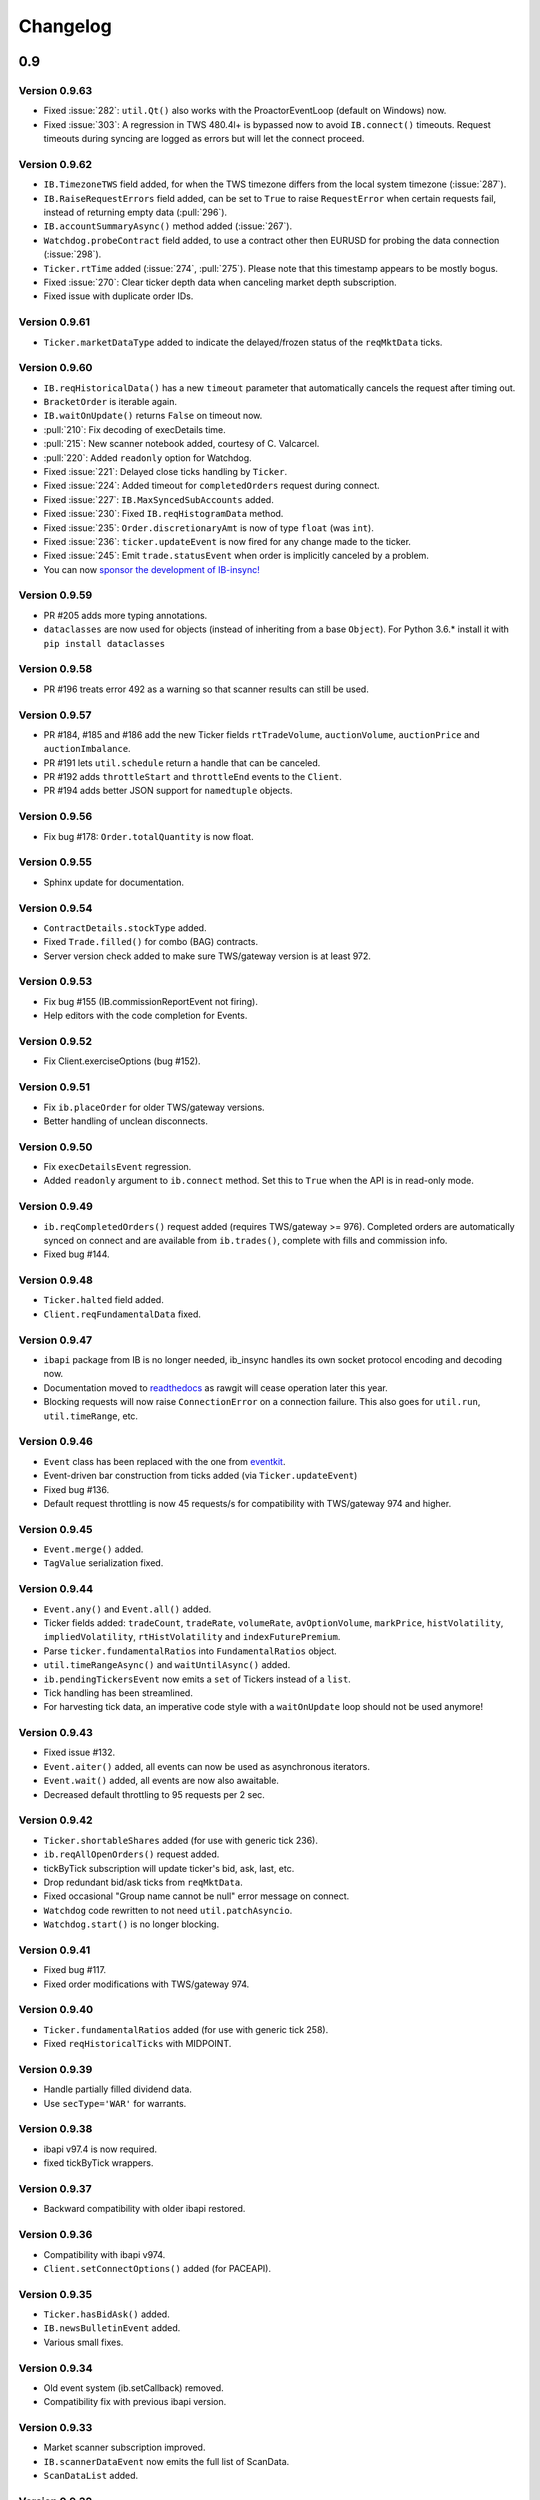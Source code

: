 Changelog
=========

0.9
---

Version 0.9.63
^^^^^^^^^^^^^^

* Fixed :issue:`282`: ``util.Qt()`` also works with the ProactorEventLoop
  (default on Windows) now.
* Fixed :issue:`303`: A regression in TWS 480.4l+ is bypassed now to avoid
  ``IB.connect()`` timeouts. Request timeouts during syncing are logged as errors but will let
  the connect proceed.

Version 0.9.62
^^^^^^^^^^^^^^

* ``IB.TimezoneTWS`` field added, for when the TWS timezone differs from the
  local system timezone (:issue:`287`).
* ``IB.RaiseRequestErrors`` field added, can be set to ``True`` to raise
  ``RequestError`` when certain requests fail, instead of returning
  empty data (:pull:`296`).
* ``IB.accountSummaryAsync()`` method added (:issue:`267`).
* ``Watchdog.probeContract`` field added, to use a contract other then EURUSD
  for probing the data connection (:issue:`298`).
* ``Ticker.rtTime`` added (:issue:`274`, :pull:`275`). Please note that this
  timestamp appears to be mostly bogus.
* Fixed :issue:`270`: Clear ticker depth data when canceling market
  depth subscription.
* Fixed issue with duplicate order IDs.

Version 0.9.61
^^^^^^^^^^^^^^
* ``Ticker.marketDataType`` added to indicate the delayed/frozen status of
  the ``reqMktData`` ticks.

Version 0.9.60
^^^^^^^^^^^^^^

* ``IB.reqHistoricalData()`` has a new ``timeout`` parameter that automatically
  cancels the request after timing out.
* ``BracketOrder`` is iterable again.
* ``IB.waitOnUpdate()`` returns ``False`` on timeout now.
* :pull:`210`: Fix decoding of execDetails time.
* :pull:`215`: New scanner notebook added, courtesy of C. Valcarcel.
* :pull:`220`: Added ``readonly`` option for Watchdog.
* Fixed :issue:`221`: Delayed close ticks handling by ``Ticker``.
* Fixed :issue:`224`: Added timeout for ``completedOrders`` request during connect.
* Fixed :issue:`227`: ``IB.MaxSyncedSubAccounts`` added.
* Fixed :issue:`230`: Fixed ``IB.reqHistogramData`` method.
* Fixed :issue:`235`: ``Order.discretionaryAmt`` is now of type ``float`` (was ``int``).
* Fixed :issue:`236`: ``ticker.updateEvent`` is now fired for any change made to the ticker.
* Fixed :issue:`245`: Emit ``trade.statusEvent`` when order is implicitly canceled by a problem.
* You can now `sponsor the development of IB-insync! <https://github.com/sponsors/erdewit>`_

Version 0.9.59
^^^^^^^^^^^^^^

* PR #205 adds more typing annotations.
* ``dataclasses`` are now used for objects (instead of inheriting from a base
  ``Object``). For Python 3.6.* install it with ``pip install dataclasses``

Version 0.9.58
^^^^^^^^^^^^^^

* PR #196 treats error 492 as a warning so that scanner results can still
  be used.

Version 0.9.57
^^^^^^^^^^^^^^

* PR #184, #185 and #186 add the new Ticker fields
  ``rtTradeVolume``, ``auctionVolume``, ``auctionPrice`` and
  ``auctionImbalance``.
* PR #191 lets ``util.schedule`` return a handle that can be canceled.
* PR #192 adds ``throttleStart`` and ``throttleEnd`` events to the ``Client``.
* PR #194 adds better JSON support for ``namedtuple`` objects.

Version 0.9.56
^^^^^^^^^^^^^^

* Fix bug #178: ``Order.totalQuantity`` is now float.

Version 0.9.55
^^^^^^^^^^^^^^

* Sphinx update for documentation.

Version 0.9.54
^^^^^^^^^^^^^^

* ``ContractDetails.stockType`` added.
* Fixed ``Trade.filled()`` for combo (BAG) contracts.
* Server version check added to make sure TWS/gateway version is at least 972.

Version 0.9.53
^^^^^^^^^^^^^^

* Fix bug #155 (IB.commissionReportEvent not firing).
* Help editors with the code completion for Events.

Version 0.9.52
^^^^^^^^^^^^^^

* Fix Client.exerciseOptions (bug #152).

Version 0.9.51
^^^^^^^^^^^^^^

* Fix ``ib.placeOrder`` for older TWS/gateway versions.
* Better handling of unclean disconnects.

Version 0.9.50
^^^^^^^^^^^^^^

* Fix ``execDetailsEvent`` regression.
* Added ``readonly`` argument to ``ib.connect`` method. Set this to ``True``
  when the API is in read-only mode.

Version 0.9.49
^^^^^^^^^^^^^^

* ``ib.reqCompletedOrders()`` request added (requires TWS/gateway >= 976).
  Completed orders are automatically synced on connect and are available from
  ``ib.trades()``, complete with fills and commission info.
* Fixed bug #144.

Version 0.9.48
^^^^^^^^^^^^^^

* ``Ticker.halted`` field added.
* ``Client.reqFundamentalData`` fixed.

Version 0.9.47
^^^^^^^^^^^^^^

* ``ibapi`` package from IB is no longer needed, ib_insync handles its own
  socket protocol encoding and decoding now.
* Documentation moved to `readthedocs <https://ib-insync.readthedocs.io>`_ as
  rawgit will cease operation later this year.
* Blocking requests will now raise ``ConnectionError`` on a connection failure.
  This also goes for ``util.run``, ``util.timeRange``, etc.

Version 0.9.46
^^^^^^^^^^^^^^

* ``Event`` class has been replaced with the one from
  `eventkit <https://github.com/erdewit/eventkit>`_.
* Event-driven bar construction from ticks added (via ``Ticker.updateEvent``)
* Fixed bug #136.
* Default request throttling is now 45 requests/s for compatibility with
  TWS/gateway 974 and higher.

Version 0.9.45
^^^^^^^^^^^^^^

* ``Event.merge()`` added.
* ``TagValue`` serialization fixed.

Version 0.9.44
^^^^^^^^^^^^^^

* ``Event.any()`` and ``Event.all()`` added.
* Ticker fields added: ``tradeCount``, ``tradeRate``, ``volumeRate``,
  ``avOptionVolume``, ``markPrice``, ``histVolatility``,
  ``impliedVolatility``, ``rtHistVolatility`` and ``indexFuturePremium``.
* Parse ``ticker.fundamentalRatios`` into ``FundamentalRatios`` object.
* ``util.timeRangeAsync()`` and ``waitUntilAsync()`` added.
* ``ib.pendingTickersEvent`` now emits a ``set`` of Tickers
  instead of a ``list``.
* Tick handling has been streamlined.
* For harvesting tick data, an imperative code style with a
  ``waitOnUpdate`` loop should not be used anymore!

Version 0.9.43
^^^^^^^^^^^^^^

* Fixed issue #132.
* ``Event.aiter()`` added, all events can now be used
  as asynchronous iterators.
* ``Event.wait()`` added, all events are now also awaitable.
* Decreased default throttling to 95 requests per 2 sec.

Version 0.9.42
^^^^^^^^^^^^^^

* ``Ticker.shortableShares`` added (for use with generic tick 236).
* ``ib.reqAllOpenOrders()`` request added.
* tickByTick subscription will update ticker's bid, ask, last, etc.
* Drop redundant bid/ask ticks from ``reqMktData``.
* Fixed occasional "Group name cannot be null" error message on connect.
* ``Watchdog`` code rewritten to not need ``util.patchAsyncio``.
* ``Watchdog.start()`` is no longer blocking.

Version 0.9.41
^^^^^^^^^^^^^^

* Fixed bug #117.
* Fixed order modifications with TWS/gateway 974.

Version 0.9.40
^^^^^^^^^^^^^^

* ``Ticker.fundamentalRatios`` added (for use with generic tick 258).
* Fixed ``reqHistoricalTicks`` with MIDPOINT.

Version 0.9.39
^^^^^^^^^^^^^^

* Handle partially filled dividend data.
* Use ``secType='WAR'`` for warrants.

Version 0.9.38
^^^^^^^^^^^^^^

* ibapi v97.4 is now required.
* fixed tickByTick wrappers.

Version 0.9.37
^^^^^^^^^^^^^^

* Backward compatibility with older ibapi restored.

Version 0.9.36
^^^^^^^^^^^^^^

* Compatibility with ibapi v974.
* ``Client.setConnectOptions()`` added (for PACEAPI).

Version 0.9.35
^^^^^^^^^^^^^^

* ``Ticker.hasBidAsk()`` added.
* ``IB.newsBulletinEvent`` added.
* Various small fixes.

Version 0.9.34
^^^^^^^^^^^^^^

* Old event system (ib.setCallback) removed.
* Compatibility fix with previous ibapi version.

Version 0.9.33
^^^^^^^^^^^^^^

* Market scanner subscription improved.
* ``IB.scannerDataEvent`` now emits the full list of ScanData.
* ``ScanDataList`` added.

Version 0.9.32
^^^^^^^^^^^^^^

* Autocompletion with Jedi plugin as used in Spyder and VS Code working again.

Version 0.9.31
^^^^^^^^^^^^^^

* Request results will return specialized contract types (like ``Stock``)
  instead of generic ``Contract``.
* ``IB.scannerDataEvent`` added.
* ``ContractDetails`` field ``summary`` renamed to ``contract``.
* ``isSmartDepth`` parameter added for ``reqMktDepth``.
* Event loop nesting is now handled by the
  `nest_asyncio project <https://github.com/erdewit/nest_asyncio>`_.
* ``util.useQt`` is rewritten so that it can be used with any asyncio
  event loop, with support for both PyQt5 and PySide2.
  It does not use quamash anymore.
* Various fixes, extensive documentation overhaul and
  flake8-compliant code formatting.

Version 0.9.30
^^^^^^^^^^^^^^

* ``Watchdog.stop()`` will not trigger restart now.
* Fixed bug #93.

Version 0.9.29
^^^^^^^^^^^^^^
* ``util.patchAsyncio()`` updated for Python 3.7.

Version 0.9.28
^^^^^^^^^^^^^^

* ``IB.RequestTimeout`` added.
* ``util.schedule()`` accepts tz-aware datetimes now.
* Let ``client.disconnect()`` complete when no event loop is running.

Version 0.9.27
^^^^^^^^^^^^^^
* Fixed bug #77.

Version 0.9.26
^^^^^^^^^^^^^^
* PR #74 merged (``ib.reqCurrentTime()`` method added).
* Fixed bug with order error handling.

Version 0.9.25
^^^^^^^^^^^^^^
* Default throttling rate now compatible with reqTickers.
* Fixed issue with ``ib.waitOnUpdate()`` in combination.
  with ``ib.pendingTickersEvent``.
* Added timeout parameter for ``ib.waitOnUpdate()``.

Version 0.9.24
^^^^^^^^^^^^^^
* ``ticker.futuresOpenInterest`` added.
* ``execution.time`` was string, is now parsed to UTC datetime.
* ``ib.reqMarketRule()`` request added.

Version 0.9.23
^^^^^^^^^^^^^^
* Compatability with Tornado 5 as used in new Jupyter notebook server.

Version 0.9.22
^^^^^^^^^^^^^^
* updated ``ib.reqNewsArticle`` and ``ib.reqHistoricalNews`` to ibapi v9.73.07.

Version 0.9.21
^^^^^^^^^^^^^^

* updated ``ib.reqTickByTickData()`` signature to ibapi v9.73.07 while keeping
  backward compatibility.

Version 0.9.20
^^^^^^^^^^^^^^

* Fixed watchdog bug.

Version 0.9.19
^^^^^^^^^^^^^^
* Don't overwrite ``exchange='SMART'`` in qualifyContracts.

Version 0.9.18
^^^^^^^^^^^^^^
* Merged PR #65 (Fix misnamed event).


Version 0.9.17
^^^^^^^^^^^^^^
* New IB events ``disconnectedEvent``, ``newOrderEvent``, ``orderModifyEvent``
  and ``cancelOrderEvent``.
* ``Watchdog`` improvements.


Version 0.9.16
^^^^^^^^^^^^^^
* New event system that will supersede ``IB.setCallback()``.
* Notebooks updated to use events.
* ``Watchdog`` must now be given an ``IB`` instance.

Version 0.9.15
^^^^^^^^^^^^^^

* Fixed bug in default order conditions.
* Fixed regression from v0.9.13 in ``placeOrder``.

Version 0.9.14
^^^^^^^^^^^^^^

* Fixed ``orderStatus`` callback regression.

Version 0.9.13
^^^^^^^^^^^^^^

* Log handling improvements.
* ``Client`` with ``clientId=0`` can now manage manual TWS orders.
* ``Client`` with master clientId can now monitor manual TWS orders.


Version 0.9.12
^^^^^^^^^^^^^^

* Run ``IBC`` and ``IBController`` directly instead of via shell.

Version 0.9.11
^^^^^^^^^^^^^^

* Fixed bug when collecting ticks using ``ib.waitOnUpdate()``.
* Added ``ContFuture`` class (continuous futures).
* Added ``Ticker.midpoint()``.

Version 0.9.10
^^^^^^^^^^^^^^

* ``ib.accountValues()`` fixed for use with multiple accounts.

Version 0.9.9
^^^^^^^^^^^^^

* Fixed issue #57

Version 0.9.8
^^^^^^^^^^^^^

* Fix for ``ib.reqPnLSingle()``.

Version 0.9.7
^^^^^^^^^^^^^

* Profit and Loss (PnL) funcionality added.

Version 0.9.6
^^^^^^^^^^^^^

* ``IBC`` added.
* PR #53 (delayed greeks) merged.
* ``Ticker.futuresOpenInterest`` field removed.

Version 0.9.5
^^^^^^^^^^^^^

* Fixed canceling bar and tick subscriptions.

Version 0.9.4
^^^^^^^^^^^^^

* Fixed issue #49.

Version 0.9.3
^^^^^^^^^^^^^

* ``Watchdog`` class added.
* ``ib.setTimeout()`` added.
* ``Ticker.dividends`` added for use with ``genericTickList`` 456.
* Errors and warnings will now log the contract they apply to.
* ``IB`` ``error()`` callback signature changed to include contract.
* Fix for issue #44.

Version 0.9.2
^^^^^^^^^^^^^

* Historical ticks and realtime bars now return time in UTC.

Version 0.9.1
^^^^^^^^^^^^^

* ``IBController`` added.
* ``openOrder`` callback added.
* default arguments for ``ib.connect()`` and ``ib.reqMktData()``.

Version 0.9.0
^^^^^^^^^^^^^

* minimum API version is v9.73.06.
* ``tickByTick`` support.
* automatic request throttling.
* ``ib.accountValues()`` now works for multiple accounts.
* ``AccountValue.modelCode`` added.
* ``Ticker.rtVolume`` added.

0.8
---

Version 0.8.17
^^^^^^^^^^^^^^

* workaround for IBAPI v9.73.06 for ``Contract.lastTradeDateOrContractMonth``
  format.

Version 0.8.16
^^^^^^^^^^^^^^

* ``util.tree()`` method added.
* ``error`` callback signature changed to
  ``(reqId, errorCode, errorString)``.
* ``accountValue`` and ``accountSummary`` callbacks added.

Version 0.8.15
^^^^^^^^^^^^^^

* ``util.useQt()`` fixed for use with Windows.

Version 0.8.14
^^^^^^^^^^^^^^

* Fix for ``ib.schedule()``.

Version 0.8.13
^^^^^^^^^^^^^^

* Import order conditions into ib_insync namespace.
* ``util.useQtAlt()`` added for using nested event loops on Windows with Qtl
* ``ib.schedule()`` added.

Version 0.8.12
^^^^^^^^^^^^^^

* Fixed conditional orders.

Version 0.8.11
^^^^^^^^^^^^^^

* ``FlexReport`` added.

Version 0.8.10
^^^^^^^^^^^^^^

* Fixed issue #22.

Version 0.8.9
^^^^^^^^^^^^^
* ``Ticker.vwap`` field added (for use with generic tick 233).
* Client with master clientId can now monitor orders and trades of
  other clients.

Version 0.8.8
^^^^^^^^^^^^^
* ``barUpdate`` event now used also for ``reqRealTimeBars`` responses
* ``reqRealTimeBars`` will return ``RealTimeBarList`` instead of list.
* realtime bars example added to bar data notebook.
* fixed event handling bug in ``Wrapper.execDetails``.

Version 0.8.7
^^^^^^^^^^^^^
* ``BarDataList`` now used with ``reqHistoricalData``; it also stores
  the request parameters.
* updated the typing annotations.
* added ``barUpdate`` event to ``IB``.
* bar- and tick-data notebooks updated to use callbacks for realtime data.

Version 0.8.6
^^^^^^^^^^^^^
* ``ticker.marketPrice`` adjusted to ignore price of -1.
* ``ticker.avVolume`` handling fixed.

Version 0.8.5
^^^^^^^^^^^^^
* ``realtimeBar`` wrapper fix.
* context manager for ``IB`` and ``IB.connect()``.

Version 0.8.4
^^^^^^^^^^^^^
* compatibility with upcoming ibapi changes.
* added ``error`` event to ``IB``.
* notebooks updated to use ``loopUntil``.
* small fixes and performance improvements.

Version 0.8.3
^^^^^^^^^^^^^
* new ``IB.reqHistoricalTicks()`` API method.
* new ``IB.loopUntil()`` method.
* fixed issues #4, #6, #7.

Version 0.8.2
^^^^^^^^^^^^^
* fixed swapped ``ticker.putOpenInterest`` vs ``ticker.callOpenInterest``.

Version 0.8.1
^^^^^^^^^^^^^

* fixed ``wrapper.tickSize`` regression.

Version 0.8.0
^^^^^^^^^^^^^

* support for realtime bars and ``keepUpToDate`` for historical bars
* added option greeks to ``Ticker``.
* new ``IB.waitUntil()`` and ``IB.timeRange()`` scheduling methods.
* notebooks no longer depend on PyQt5 for live updates.
* notebooks can be run in one go ('run all').
* tick handling bypasses ibapi decoder for more efficiency.

0.7
---

Version 0.7.3
^^^^^^^^^^^^^

* ``IB.whatIfOrder()`` added.
* Added detection and warning about common setup problems.

Version 0.7.2
^^^^^^^^^^^^^

* Removed import from ipykernel.

Version 0.7.1
^^^^^^^^^^^^^

* Removed dependencies for installing via pip.

Version 0.7.0
^^^^^^^^^^^^^

* added lots of request methods.
* order book (DOM) added.
* notebooks updated.

0.6
---

Version 0.6.1
^^^^^^^^^^^^^

* Added UTC timezone to some timestamps.
* Fixed issue #1.

Version 0.6.0
^^^^^^^^^^^^^

* Initial release.
